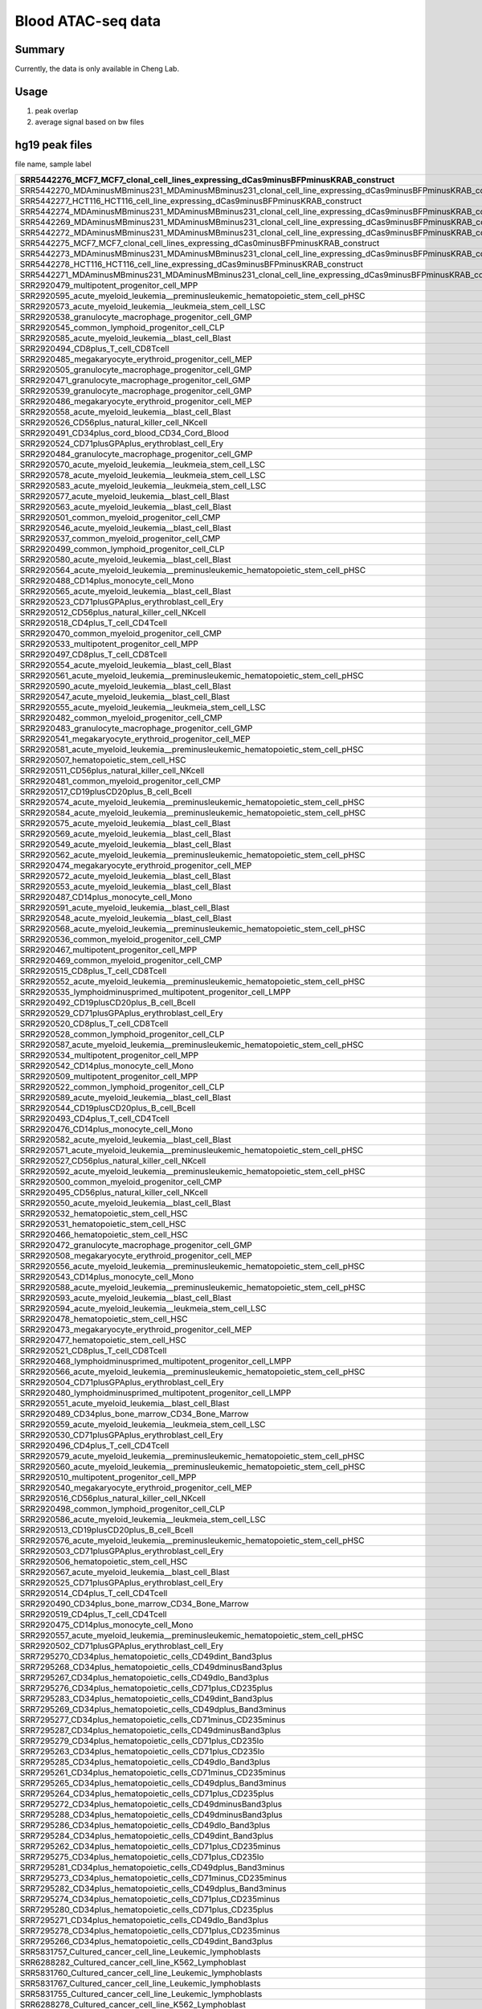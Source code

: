 Blood ATAC-seq data
==================

Summary
^^^^^^

Currently, the data is only available in Cheng Lab.

Usage
^^^^^

1. peak overlap



2. average signal based on bw files


hg19 peak files
^^^^^^^^^^^^^^^

file name, sample label

+-----------------------------------------------------------------------------------------------------------------------+-------------------------+
| SRR5442276\_MCF7\_MCF7\_clonal\_cell\_lines\_expressing\_dCas9minusBFPminusKRAB\_construct                            | dCas9\-BFP\-KRAB        |
+=======================================================================================================================+=========================+
| SRR5442270\_MDAminusMBminus231\_MDAminusMBminus231\_clonal\_cell\_line\_expressing\_dCas9minusBFPminusKRAB\_construct | dCas9\-BFP\-KRAB        |
+-----------------------------------------------------------------------------------------------------------------------+-------------------------+
| SRR5442277\_HCT116\_HCT116\_cell\_line\_expressing\_dCas9minusBFPminusKRAB\_construct                                 | dCas9\-BFP\-KRAB        |
+-----------------------------------------------------------------------------------------------------------------------+-------------------------+
| SRR5442274\_MDAminusMBminus231\_MDAminusMBminus231\_clonal\_cell\_line\_expressing\_dCas9minusBFPminusKRAB\_construct | dCas9\-BFP\-KRAB        |
+-----------------------------------------------------------------------------------------------------------------------+-------------------------+
| SRR5442269\_MDAminusMBminus231\_MDAminusMBminus231\_clonal\_cell\_line\_expressing\_dCas9minusBFPminusKRAB\_construct | dCas9\-BFP\-KRAB        |
+-----------------------------------------------------------------------------------------------------------------------+-------------------------+
| SRR5442272\_MDAminusMBminus231\_MDAminusMBminus231\_clonal\_cell\_line\_expressing\_dCas9minusBFPminusKRAB\_construct | dCas9\-BFP\-KRAB        |
+-----------------------------------------------------------------------------------------------------------------------+-------------------------+
| SRR5442275\_MCF7\_MCF7\_clonal\_cell\_lines\_expressing\_dCas0minusBFPminusKRAB\_construct                            | dCas9\-BFP\-KRAB        |
+-----------------------------------------------------------------------------------------------------------------------+-------------------------+
| SRR5442273\_MDAminusMBminus231\_MDAminusMBminus231\_clonal\_cell\_line\_expressing\_dCas9minusBFPminusKRAB\_construct | dCas9\-BFP\-KRAB        |
+-----------------------------------------------------------------------------------------------------------------------+-------------------------+
| SRR5442278\_HCT116\_HCT116\_cell\_line\_expressing\_dCas9minusBFPminusKRAB\_construct                                 | dCas9\-BFP\-KRAB        |
+-----------------------------------------------------------------------------------------------------------------------+-------------------------+
| SRR5442271\_MDAminusMBminus231\_MDAminusMBminus231\_clonal\_cell\_line\_expressing\_dCas9minusBFPminusKRAB\_construct | dCas9\-BFP\-KRAB        |
+-----------------------------------------------------------------------------------------------------------------------+-------------------------+
| SRR2920479\_multipotent\_progenitor\_cell\_MPP                                                                        | MPP                     |
+-----------------------------------------------------------------------------------------------------------------------+-------------------------+
| SRR2920595\_acute\_myeloid\_leukemia\_\_preminusleukemic\_hematopoietic\_stem\_cell\_pHSC                             | AML\_pHSC               |
+-----------------------------------------------------------------------------------------------------------------------+-------------------------+
| SRR2920573\_acute\_myeloid\_leukemia\_\_leukmeia\_stem\_cell\_LSC                                                     | AML\_LSC                |
+-----------------------------------------------------------------------------------------------------------------------+-------------------------+
| SRR2920538\_granulocyte\_macrophage\_progenitor\_cell\_GMP                                                            | GMP                     |
+-----------------------------------------------------------------------------------------------------------------------+-------------------------+
| SRR2920545\_common\_lymphoid\_progenitor\_cell\_CLP                                                                   | CLP                     |
+-----------------------------------------------------------------------------------------------------------------------+-------------------------+
| SRR2920585\_acute\_myeloid\_leukemia\_\_blast\_cell\_Blast                                                            | AML\_Blast              |
+-----------------------------------------------------------------------------------------------------------------------+-------------------------+
| SRR2920494\_CD8plus\_T\_cell\_CD8Tcell                                                                                | CD8                     |
+-----------------------------------------------------------------------------------------------------------------------+-------------------------+
| SRR2920485\_megakaryocyte\_erythroid\_progenitor\_cell\_MEP                                                           | MEP                     |
+-----------------------------------------------------------------------------------------------------------------------+-------------------------+
| SRR2920505\_granulocyte\_macrophage\_progenitor\_cell\_GMP                                                            | GMP                     |
+-----------------------------------------------------------------------------------------------------------------------+-------------------------+
| SRR2920471\_granulocyte\_macrophage\_progenitor\_cell\_GMP                                                            | GMP                     |
+-----------------------------------------------------------------------------------------------------------------------+-------------------------+
| SRR2920539\_granulocyte\_macrophage\_progenitor\_cell\_GMP                                                            | GMP                     |
+-----------------------------------------------------------------------------------------------------------------------+-------------------------+
| SRR2920486\_megakaryocyte\_erythroid\_progenitor\_cell\_MEP                                                           | MEP                     |
+-----------------------------------------------------------------------------------------------------------------------+-------------------------+
| SRR2920558\_acute\_myeloid\_leukemia\_\_blast\_cell\_Blast                                                            | AML\_Blast              |
+-----------------------------------------------------------------------------------------------------------------------+-------------------------+
| SRR2920526\_CD56plus\_natural\_killer\_cell\_NKcell                                                                   | NKcell                  |
+-----------------------------------------------------------------------------------------------------------------------+-------------------------+
| SRR2920491\_CD34plus\_cord\_blood\_CD34\_Cord\_Blood                                                                  | Blood                   |
+-----------------------------------------------------------------------------------------------------------------------+-------------------------+
| SRR2920524\_CD71plusGPAplus\_erythroblast\_cell\_Ery                                                                  | Ery                     |
+-----------------------------------------------------------------------------------------------------------------------+-------------------------+
| SRR2920484\_granulocyte\_macrophage\_progenitor\_cell\_GMP                                                            | GMP                     |
+-----------------------------------------------------------------------------------------------------------------------+-------------------------+
| SRR2920570\_acute\_myeloid\_leukemia\_\_leukmeia\_stem\_cell\_LSC                                                     | AML\_LSC                |
+-----------------------------------------------------------------------------------------------------------------------+-------------------------+
| SRR2920578\_acute\_myeloid\_leukemia\_\_leukmeia\_stem\_cell\_LSC                                                     | AML\_LSC                |
+-----------------------------------------------------------------------------------------------------------------------+-------------------------+
| SRR2920583\_acute\_myeloid\_leukemia\_\_leukmeia\_stem\_cell\_LSC                                                     | AML\_LSC                |
+-----------------------------------------------------------------------------------------------------------------------+-------------------------+
| SRR2920577\_acute\_myeloid\_leukemia\_\_blast\_cell\_Blast                                                            | AML\_Blast              |
+-----------------------------------------------------------------------------------------------------------------------+-------------------------+
| SRR2920563\_acute\_myeloid\_leukemia\_\_blast\_cell\_Blast                                                            | AML\_Blast              |
+-----------------------------------------------------------------------------------------------------------------------+-------------------------+
| SRR2920501\_common\_myeloid\_progenitor\_cell\_CMP                                                                    | CMP                     |
+-----------------------------------------------------------------------------------------------------------------------+-------------------------+
| SRR2920546\_acute\_myeloid\_leukemia\_\_blast\_cell\_Blast                                                            | AML\_Blast              |
+-----------------------------------------------------------------------------------------------------------------------+-------------------------+
| SRR2920537\_common\_myeloid\_progenitor\_cell\_CMP                                                                    | CMP                     |
+-----------------------------------------------------------------------------------------------------------------------+-------------------------+
| SRR2920499\_common\_lymphoid\_progenitor\_cell\_CLP                                                                   | CLP                     |
+-----------------------------------------------------------------------------------------------------------------------+-------------------------+
| SRR2920580\_acute\_myeloid\_leukemia\_\_blast\_cell\_Blast                                                            | AML\_Blast              |
+-----------------------------------------------------------------------------------------------------------------------+-------------------------+
| SRR2920564\_acute\_myeloid\_leukemia\_\_preminusleukemic\_hematopoietic\_stem\_cell\_pHSC                             | AML\_pHSC               |
+-----------------------------------------------------------------------------------------------------------------------+-------------------------+
| SRR2920488\_CD14plus\_monocyte\_cell\_Mono                                                                            | Mono                    |
+-----------------------------------------------------------------------------------------------------------------------+-------------------------+
| SRR2920565\_acute\_myeloid\_leukemia\_\_blast\_cell\_Blast                                                            | AML\_Blast              |
+-----------------------------------------------------------------------------------------------------------------------+-------------------------+
| SRR2920523\_CD71plusGPAplus\_erythroblast\_cell\_Ery                                                                  | Ery                     |
+-----------------------------------------------------------------------------------------------------------------------+-------------------------+
| SRR2920512\_CD56plus\_natural\_killer\_cell\_NKcell                                                                   | NKcell                  |
+-----------------------------------------------------------------------------------------------------------------------+-------------------------+
| SRR2920518\_CD4plus\_T\_cell\_CD4Tcell                                                                                | CD4                     |
+-----------------------------------------------------------------------------------------------------------------------+-------------------------+
| SRR2920470\_common\_myeloid\_progenitor\_cell\_CMP                                                                    | CMP                     |
+-----------------------------------------------------------------------------------------------------------------------+-------------------------+
| SRR2920533\_multipotent\_progenitor\_cell\_MPP                                                                        | MPP                     |
+-----------------------------------------------------------------------------------------------------------------------+-------------------------+
| SRR2920497\_CD8plus\_T\_cell\_CD8Tcell                                                                                | CD8                     |
+-----------------------------------------------------------------------------------------------------------------------+-------------------------+
| SRR2920554\_acute\_myeloid\_leukemia\_\_blast\_cell\_Blast                                                            | AML\_Blast              |
+-----------------------------------------------------------------------------------------------------------------------+-------------------------+
| SRR2920561\_acute\_myeloid\_leukemia\_\_preminusleukemic\_hematopoietic\_stem\_cell\_pHSC                             | AML\_pHSC               |
+-----------------------------------------------------------------------------------------------------------------------+-------------------------+
| SRR2920590\_acute\_myeloid\_leukemia\_\_blast\_cell\_Blast                                                            | AML\_Blast              |
+-----------------------------------------------------------------------------------------------------------------------+-------------------------+
| SRR2920547\_acute\_myeloid\_leukemia\_\_blast\_cell\_Blast                                                            | AML\_Blast              |
+-----------------------------------------------------------------------------------------------------------------------+-------------------------+
| SRR2920555\_acute\_myeloid\_leukemia\_\_leukmeia\_stem\_cell\_LSC                                                     | AML\_LSC                |
+-----------------------------------------------------------------------------------------------------------------------+-------------------------+
| SRR2920482\_common\_myeloid\_progenitor\_cell\_CMP                                                                    | CMP                     |
+-----------------------------------------------------------------------------------------------------------------------+-------------------------+
| SRR2920483\_granulocyte\_macrophage\_progenitor\_cell\_GMP                                                            | GMP                     |
+-----------------------------------------------------------------------------------------------------------------------+-------------------------+
| SRR2920541\_megakaryocyte\_erythroid\_progenitor\_cell\_MEP                                                           | MEP                     |
+-----------------------------------------------------------------------------------------------------------------------+-------------------------+
| SRR2920581\_acute\_myeloid\_leukemia\_\_preminusleukemic\_hematopoietic\_stem\_cell\_pHSC                             | AML\_pHSC               |
+-----------------------------------------------------------------------------------------------------------------------+-------------------------+
| SRR2920507\_hematopoietic\_stem\_cell\_HSC                                                                            | HSC                     |
+-----------------------------------------------------------------------------------------------------------------------+-------------------------+
| SRR2920511\_CD56plus\_natural\_killer\_cell\_NKcell                                                                   | NKcell                  |
+-----------------------------------------------------------------------------------------------------------------------+-------------------------+
| SRR2920481\_common\_myeloid\_progenitor\_cell\_CMP                                                                    | CMP                     |
+-----------------------------------------------------------------------------------------------------------------------+-------------------------+
| SRR2920517\_CD19plusCD20plus\_B\_cell\_Bcell                                                                          | Bcell                   |
+-----------------------------------------------------------------------------------------------------------------------+-------------------------+
| SRR2920574\_acute\_myeloid\_leukemia\_\_preminusleukemic\_hematopoietic\_stem\_cell\_pHSC                             | AML\_pHSC               |
+-----------------------------------------------------------------------------------------------------------------------+-------------------------+
| SRR2920584\_acute\_myeloid\_leukemia\_\_preminusleukemic\_hematopoietic\_stem\_cell\_pHSC                             | AML\_pHSC               |
+-----------------------------------------------------------------------------------------------------------------------+-------------------------+
| SRR2920575\_acute\_myeloid\_leukemia\_\_blast\_cell\_Blast                                                            | AML\_Blast              |
+-----------------------------------------------------------------------------------------------------------------------+-------------------------+
| SRR2920569\_acute\_myeloid\_leukemia\_\_blast\_cell\_Blast                                                            | AML\_Blast              |
+-----------------------------------------------------------------------------------------------------------------------+-------------------------+
| SRR2920549\_acute\_myeloid\_leukemia\_\_blast\_cell\_Blast                                                            | AML\_Blast              |
+-----------------------------------------------------------------------------------------------------------------------+-------------------------+
| SRR2920562\_acute\_myeloid\_leukemia\_\_preminusleukemic\_hematopoietic\_stem\_cell\_pHSC                             | AML\_pHSC               |
+-----------------------------------------------------------------------------------------------------------------------+-------------------------+
| SRR2920474\_megakaryocyte\_erythroid\_progenitor\_cell\_MEP                                                           | MEP                     |
+-----------------------------------------------------------------------------------------------------------------------+-------------------------+
| SRR2920572\_acute\_myeloid\_leukemia\_\_blast\_cell\_Blast                                                            | AML\_Blast              |
+-----------------------------------------------------------------------------------------------------------------------+-------------------------+
| SRR2920553\_acute\_myeloid\_leukemia\_\_blast\_cell\_Blast                                                            | AML\_Blast              |
+-----------------------------------------------------------------------------------------------------------------------+-------------------------+
| SRR2920487\_CD14plus\_monocyte\_cell\_Mono                                                                            | Mono                    |
+-----------------------------------------------------------------------------------------------------------------------+-------------------------+
| SRR2920591\_acute\_myeloid\_leukemia\_\_blast\_cell\_Blast                                                            | AML\_Blast              |
+-----------------------------------------------------------------------------------------------------------------------+-------------------------+
| SRR2920548\_acute\_myeloid\_leukemia\_\_blast\_cell\_Blast                                                            | AML\_Blast              |
+-----------------------------------------------------------------------------------------------------------------------+-------------------------+
| SRR2920568\_acute\_myeloid\_leukemia\_\_preminusleukemic\_hematopoietic\_stem\_cell\_pHSC                             | AML\_pHSC               |
+-----------------------------------------------------------------------------------------------------------------------+-------------------------+
| SRR2920536\_common\_myeloid\_progenitor\_cell\_CMP                                                                    | CMP                     |
+-----------------------------------------------------------------------------------------------------------------------+-------------------------+
| SRR2920467\_multipotent\_progenitor\_cell\_MPP                                                                        | MPP                     |
+-----------------------------------------------------------------------------------------------------------------------+-------------------------+
| SRR2920469\_common\_myeloid\_progenitor\_cell\_CMP                                                                    | CMP                     |
+-----------------------------------------------------------------------------------------------------------------------+-------------------------+
| SRR2920515\_CD8plus\_T\_cell\_CD8Tcell                                                                                | CD8                     |
+-----------------------------------------------------------------------------------------------------------------------+-------------------------+
| SRR2920552\_acute\_myeloid\_leukemia\_\_preminusleukemic\_hematopoietic\_stem\_cell\_pHSC                             | AML\_pHSC               |
+-----------------------------------------------------------------------------------------------------------------------+-------------------------+
| SRR2920535\_lymphoidminusprimed\_multipotent\_progenitor\_cell\_LMPP                                                  | LMPP                    |
+-----------------------------------------------------------------------------------------------------------------------+-------------------------+
| SRR2920492\_CD19plusCD20plus\_B\_cell\_Bcell                                                                          | Bcell                   |
+-----------------------------------------------------------------------------------------------------------------------+-------------------------+
| SRR2920529\_CD71plusGPAplus\_erythroblast\_cell\_Ery                                                                  | Ery                     |
+-----------------------------------------------------------------------------------------------------------------------+-------------------------+
| SRR2920520\_CD8plus\_T\_cell\_CD8Tcell                                                                                | CD8                     |
+-----------------------------------------------------------------------------------------------------------------------+-------------------------+
| SRR2920528\_common\_lymphoid\_progenitor\_cell\_CLP                                                                   | CLP                     |
+-----------------------------------------------------------------------------------------------------------------------+-------------------------+
| SRR2920587\_acute\_myeloid\_leukemia\_\_preminusleukemic\_hematopoietic\_stem\_cell\_pHSC                             | AML\_pHSC               |
+-----------------------------------------------------------------------------------------------------------------------+-------------------------+
| SRR2920534\_multipotent\_progenitor\_cell\_MPP                                                                        | MPP                     |
+-----------------------------------------------------------------------------------------------------------------------+-------------------------+
| SRR2920542\_CD14plus\_monocyte\_cell\_Mono                                                                            | Mono                    |
+-----------------------------------------------------------------------------------------------------------------------+-------------------------+
| SRR2920509\_multipotent\_progenitor\_cell\_MPP                                                                        | MPP                     |
+-----------------------------------------------------------------------------------------------------------------------+-------------------------+
| SRR2920522\_common\_lymphoid\_progenitor\_cell\_CLP                                                                   | CLP                     |
+-----------------------------------------------------------------------------------------------------------------------+-------------------------+
| SRR2920589\_acute\_myeloid\_leukemia\_\_blast\_cell\_Blast                                                            | AML\_Blast              |
+-----------------------------------------------------------------------------------------------------------------------+-------------------------+
| SRR2920544\_CD19plusCD20plus\_B\_cell\_Bcell                                                                          | Bcell                   |
+-----------------------------------------------------------------------------------------------------------------------+-------------------------+
| SRR2920493\_CD4plus\_T\_cell\_CD4Tcell                                                                                | CD4                     |
+-----------------------------------------------------------------------------------------------------------------------+-------------------------+
| SRR2920476\_CD14plus\_monocyte\_cell\_Mono                                                                            | Mono                    |
+-----------------------------------------------------------------------------------------------------------------------+-------------------------+
| SRR2920582\_acute\_myeloid\_leukemia\_\_blast\_cell\_Blast                                                            | AML\_Blast              |
+-----------------------------------------------------------------------------------------------------------------------+-------------------------+
| SRR2920571\_acute\_myeloid\_leukemia\_\_preminusleukemic\_hematopoietic\_stem\_cell\_pHSC                             | AML\_pHSC               |
+-----------------------------------------------------------------------------------------------------------------------+-------------------------+
| SRR2920527\_CD56plus\_natural\_killer\_cell\_NKcell                                                                   | NKcell                  |
+-----------------------------------------------------------------------------------------------------------------------+-------------------------+
| SRR2920592\_acute\_myeloid\_leukemia\_\_preminusleukemic\_hematopoietic\_stem\_cell\_pHSC                             | AML\_pHSC               |
+-----------------------------------------------------------------------------------------------------------------------+-------------------------+
| SRR2920500\_common\_myeloid\_progenitor\_cell\_CMP                                                                    | CMP                     |
+-----------------------------------------------------------------------------------------------------------------------+-------------------------+
| SRR2920495\_CD56plus\_natural\_killer\_cell\_NKcell                                                                   | NKcell                  |
+-----------------------------------------------------------------------------------------------------------------------+-------------------------+
| SRR2920550\_acute\_myeloid\_leukemia\_\_blast\_cell\_Blast                                                            | AML\_Blast              |
+-----------------------------------------------------------------------------------------------------------------------+-------------------------+
| SRR2920532\_hematopoietic\_stem\_cell\_HSC                                                                            | HSC                     |
+-----------------------------------------------------------------------------------------------------------------------+-------------------------+
| SRR2920531\_hematopoietic\_stem\_cell\_HSC                                                                            | HSC                     |
+-----------------------------------------------------------------------------------------------------------------------+-------------------------+
| SRR2920466\_hematopoietic\_stem\_cell\_HSC                                                                            | HSC                     |
+-----------------------------------------------------------------------------------------------------------------------+-------------------------+
| SRR2920472\_granulocyte\_macrophage\_progenitor\_cell\_GMP                                                            | GMP                     |
+-----------------------------------------------------------------------------------------------------------------------+-------------------------+
| SRR2920508\_megakaryocyte\_erythroid\_progenitor\_cell\_MEP                                                           | MEP                     |
+-----------------------------------------------------------------------------------------------------------------------+-------------------------+
| SRR2920556\_acute\_myeloid\_leukemia\_\_preminusleukemic\_hematopoietic\_stem\_cell\_pHSC                             | AML\_pHSC               |
+-----------------------------------------------------------------------------------------------------------------------+-------------------------+
| SRR2920543\_CD14plus\_monocyte\_cell\_Mono                                                                            | Mono                    |
+-----------------------------------------------------------------------------------------------------------------------+-------------------------+
| SRR2920588\_acute\_myeloid\_leukemia\_\_preminusleukemic\_hematopoietic\_stem\_cell\_pHSC                             | AML\_pHSC               |
+-----------------------------------------------------------------------------------------------------------------------+-------------------------+
| SRR2920593\_acute\_myeloid\_leukemia\_\_blast\_cell\_Blast                                                            | AML\_Blast              |
+-----------------------------------------------------------------------------------------------------------------------+-------------------------+
| SRR2920594\_acute\_myeloid\_leukemia\_\_leukmeia\_stem\_cell\_LSC                                                     | AML\_LSC                |
+-----------------------------------------------------------------------------------------------------------------------+-------------------------+
| SRR2920478\_hematopoietic\_stem\_cell\_HSC                                                                            | HSC                     |
+-----------------------------------------------------------------------------------------------------------------------+-------------------------+
| SRR2920473\_megakaryocyte\_erythroid\_progenitor\_cell\_MEP                                                           | MEP                     |
+-----------------------------------------------------------------------------------------------------------------------+-------------------------+
| SRR2920477\_hematopoietic\_stem\_cell\_HSC                                                                            | HSC                     |
+-----------------------------------------------------------------------------------------------------------------------+-------------------------+
| SRR2920521\_CD8plus\_T\_cell\_CD8Tcell                                                                                | CD8                     |
+-----------------------------------------------------------------------------------------------------------------------+-------------------------+
| SRR2920468\_lymphoidminusprimed\_multipotent\_progenitor\_cell\_LMPP                                                  | LMPP                    |
+-----------------------------------------------------------------------------------------------------------------------+-------------------------+
| SRR2920566\_acute\_myeloid\_leukemia\_\_preminusleukemic\_hematopoietic\_stem\_cell\_pHSC                             | AML\_pHSC               |
+-----------------------------------------------------------------------------------------------------------------------+-------------------------+
| SRR2920504\_CD71plusGPAplus\_erythroblast\_cell\_Ery                                                                  | Ery                     |
+-----------------------------------------------------------------------------------------------------------------------+-------------------------+
| SRR2920480\_lymphoidminusprimed\_multipotent\_progenitor\_cell\_LMPP                                                  | LMPP                    |
+-----------------------------------------------------------------------------------------------------------------------+-------------------------+
| SRR2920551\_acute\_myeloid\_leukemia\_\_blast\_cell\_Blast                                                            | AML\_Blast              |
+-----------------------------------------------------------------------------------------------------------------------+-------------------------+
| SRR2920489\_CD34plus\_bone\_marrow\_CD34\_Bone\_Marrow                                                                | Marrow                  |
+-----------------------------------------------------------------------------------------------------------------------+-------------------------+
| SRR2920559\_acute\_myeloid\_leukemia\_\_leukmeia\_stem\_cell\_LSC                                                     | AML\_LSC                |
+-----------------------------------------------------------------------------------------------------------------------+-------------------------+
| SRR2920530\_CD71plusGPAplus\_erythroblast\_cell\_Ery                                                                  | Ery                     |
+-----------------------------------------------------------------------------------------------------------------------+-------------------------+
| SRR2920496\_CD4plus\_T\_cell\_CD4Tcell                                                                                | CD4                     |
+-----------------------------------------------------------------------------------------------------------------------+-------------------------+
| SRR2920579\_acute\_myeloid\_leukemia\_\_preminusleukemic\_hematopoietic\_stem\_cell\_pHSC                             | AML\_pHSC               |
+-----------------------------------------------------------------------------------------------------------------------+-------------------------+
| SRR2920560\_acute\_myeloid\_leukemia\_\_preminusleukemic\_hematopoietic\_stem\_cell\_pHSC                             | AML\_pHSC               |
+-----------------------------------------------------------------------------------------------------------------------+-------------------------+
| SRR2920510\_multipotent\_progenitor\_cell\_MPP                                                                        | MPP                     |
+-----------------------------------------------------------------------------------------------------------------------+-------------------------+
| SRR2920540\_megakaryocyte\_erythroid\_progenitor\_cell\_MEP                                                           | MEP                     |
+-----------------------------------------------------------------------------------------------------------------------+-------------------------+
| SRR2920516\_CD56plus\_natural\_killer\_cell\_NKcell                                                                   | NKcell                  |
+-----------------------------------------------------------------------------------------------------------------------+-------------------------+
| SRR2920498\_common\_lymphoid\_progenitor\_cell\_CLP                                                                   | CLP                     |
+-----------------------------------------------------------------------------------------------------------------------+-------------------------+
| SRR2920586\_acute\_myeloid\_leukemia\_\_leukmeia\_stem\_cell\_LSC                                                     | AML\_LSC                |
+-----------------------------------------------------------------------------------------------------------------------+-------------------------+
| SRR2920513\_CD19plusCD20plus\_B\_cell\_Bcell                                                                          | Bcell                   |
+-----------------------------------------------------------------------------------------------------------------------+-------------------------+
| SRR2920576\_acute\_myeloid\_leukemia\_\_preminusleukemic\_hematopoietic\_stem\_cell\_pHSC                             | AML\_pHSC               |
+-----------------------------------------------------------------------------------------------------------------------+-------------------------+
| SRR2920503\_CD71plusGPAplus\_erythroblast\_cell\_Ery                                                                  | Ery                     |
+-----------------------------------------------------------------------------------------------------------------------+-------------------------+
| SRR2920506\_hematopoietic\_stem\_cell\_HSC                                                                            | HSC                     |
+-----------------------------------------------------------------------------------------------------------------------+-------------------------+
| SRR2920567\_acute\_myeloid\_leukemia\_\_blast\_cell\_Blast                                                            | AML\_Blast              |
+-----------------------------------------------------------------------------------------------------------------------+-------------------------+
| SRR2920525\_CD71plusGPAplus\_erythroblast\_cell\_Ery                                                                  | Ery                     |
+-----------------------------------------------------------------------------------------------------------------------+-------------------------+
| SRR2920514\_CD4plus\_T\_cell\_CD4Tcell                                                                                | CD4                     |
+-----------------------------------------------------------------------------------------------------------------------+-------------------------+
| SRR2920490\_CD34plus\_bone\_marrow\_CD34\_Bone\_Marrow                                                                | Marrow                  |
+-----------------------------------------------------------------------------------------------------------------------+-------------------------+
| SRR2920519\_CD4plus\_T\_cell\_CD4Tcell                                                                                | CD4                     |
+-----------------------------------------------------------------------------------------------------------------------+-------------------------+
| SRR2920475\_CD14plus\_monocyte\_cell\_Mono                                                                            | Mono                    |
+-----------------------------------------------------------------------------------------------------------------------+-------------------------+
| SRR2920557\_acute\_myeloid\_leukemia\_\_preminusleukemic\_hematopoietic\_stem\_cell\_pHSC                             | AML\_pHSC               |
+-----------------------------------------------------------------------------------------------------------------------+-------------------------+
| SRR2920502\_CD71plusGPAplus\_erythroblast\_cell\_Ery                                                                  | Ery                     |
+-----------------------------------------------------------------------------------------------------------------------+-------------------------+
| SRR7295270\_CD34plus\_hematopoietic\_cells\_CD49dint\_Band3plus                                                       | CD34\+CD49dint\_Band3\+ |
+-----------------------------------------------------------------------------------------------------------------------+-------------------------+
| SRR7295268\_CD34plus\_hematopoietic\_cells\_CD49dminusBand3plus                                                       | CD34\+CD49d\-Band3\+    |
+-----------------------------------------------------------------------------------------------------------------------+-------------------------+
| SRR7295267\_CD34plus\_hematopoietic\_cells\_CD49dlo\_Band3plus                                                        | CD34\+CD49dlo\_Band3\+  |
+-----------------------------------------------------------------------------------------------------------------------+-------------------------+
| SRR7295276\_CD34plus\_hematopoietic\_cells\_CD71plus\_CD235plus                                                       | CD34\+CD71\+\_CD235\+   |
+-----------------------------------------------------------------------------------------------------------------------+-------------------------+
| SRR7295283\_CD34plus\_hematopoietic\_cells\_CD49dint\_Band3plus                                                       | CD34\+CD49dint\_Band3\+ |
+-----------------------------------------------------------------------------------------------------------------------+-------------------------+
| SRR7295269\_CD34plus\_hematopoietic\_cells\_CD49dplus\_Band3minus                                                     | CD34\+CD49d\+\_Band3\-  |
+-----------------------------------------------------------------------------------------------------------------------+-------------------------+
| SRR7295277\_CD34plus\_hematopoietic\_cells\_CD71minus\_CD235minus                                                     | CD34\+CD71\-\_CD235\-   |
+-----------------------------------------------------------------------------------------------------------------------+-------------------------+
| SRR7295287\_CD34plus\_hematopoietic\_cells\_CD49dminusBand3plus                                                       | CD34\+CD49d\-Band3\+    |
+-----------------------------------------------------------------------------------------------------------------------+-------------------------+
| SRR7295279\_CD34plus\_hematopoietic\_cells\_CD71plus\_CD235lo                                                         | CD34\+CD71\+\_CD235lo   |
+-----------------------------------------------------------------------------------------------------------------------+-------------------------+
| SRR7295263\_CD34plus\_hematopoietic\_cells\_CD71plus\_CD235lo                                                         | CD34\+CD71\+\_CD235lo   |
+-----------------------------------------------------------------------------------------------------------------------+-------------------------+
| SRR7295285\_CD34plus\_hematopoietic\_cells\_CD49dlo\_Band3plus                                                        | CD34\+CD49dlo\_Band3\+  |
+-----------------------------------------------------------------------------------------------------------------------+-------------------------+
| SRR7295261\_CD34plus\_hematopoietic\_cells\_CD71minus\_CD235minus                                                     | CD34\+CD71\-\_CD235\-   |
+-----------------------------------------------------------------------------------------------------------------------+-------------------------+
| SRR7295265\_CD34plus\_hematopoietic\_cells\_CD49dplus\_Band3minus                                                     | CD34\+CD49d\+\_Band3\-  |
+-----------------------------------------------------------------------------------------------------------------------+-------------------------+
| SRR7295264\_CD34plus\_hematopoietic\_cells\_CD71plus\_CD235plus                                                       | CD34\+CD71\+\_CD235\+   |
+-----------------------------------------------------------------------------------------------------------------------+-------------------------+
| SRR7295272\_CD34plus\_hematopoietic\_cells\_CD49dminusBand3plus                                                       | CD34\+CD49d\-Band3\+    |
+-----------------------------------------------------------------------------------------------------------------------+-------------------------+
| SRR7295288\_CD34plus\_hematopoietic\_cells\_CD49dminusBand3plus                                                       | CD34\+CD49d\-Band3\+    |
+-----------------------------------------------------------------------------------------------------------------------+-------------------------+
| SRR7295286\_CD34plus\_hematopoietic\_cells\_CD49dlo\_Band3plus                                                        | CD34\+CD49dlo\_Band3\+  |
+-----------------------------------------------------------------------------------------------------------------------+-------------------------+
| SRR7295284\_CD34plus\_hematopoietic\_cells\_CD49dint\_Band3plus                                                       | CD34\+CD49dint\_Band3\+ |
+-----------------------------------------------------------------------------------------------------------------------+-------------------------+
| SRR7295262\_CD34plus\_hematopoietic\_cells\_CD71plus\_CD235minus                                                      | CD34\+CD71\+\_CD235\-   |
+-----------------------------------------------------------------------------------------------------------------------+-------------------------+
| SRR7295275\_CD34plus\_hematopoietic\_cells\_CD71plus\_CD235lo                                                         | CD34\+CD71\+\_CD235lo   |
+-----------------------------------------------------------------------------------------------------------------------+-------------------------+
| SRR7295281\_CD34plus\_hematopoietic\_cells\_CD49dplus\_Band3minus                                                     | CD34\+CD49d\+\_Band3\-  |
+-----------------------------------------------------------------------------------------------------------------------+-------------------------+
| SRR7295273\_CD34plus\_hematopoietic\_cells\_CD71minus\_CD235minus                                                     | CD34\+CD71\-\_CD235\-   |
+-----------------------------------------------------------------------------------------------------------------------+-------------------------+
| SRR7295282\_CD34plus\_hematopoietic\_cells\_CD49dplus\_Band3minus                                                     | CD34\+CD49d\+\_Band3\-  |
+-----------------------------------------------------------------------------------------------------------------------+-------------------------+
| SRR7295274\_CD34plus\_hematopoietic\_cells\_CD71plus\_CD235minus                                                      | CD34\+CD71\+\_CD235\-   |
+-----------------------------------------------------------------------------------------------------------------------+-------------------------+
| SRR7295280\_CD34plus\_hematopoietic\_cells\_CD71plus\_CD235plus                                                       | CD34\+CD71\+\_CD235\+   |
+-----------------------------------------------------------------------------------------------------------------------+-------------------------+
| SRR7295271\_CD34plus\_hematopoietic\_cells\_CD49dlo\_Band3plus                                                        | CD34\+CD49dlo\_Band3\+  |
+-----------------------------------------------------------------------------------------------------------------------+-------------------------+
| SRR7295278\_CD34plus\_hematopoietic\_cells\_CD71plus\_CD235minus                                                      | CD34\+CD71\+\_CD235\-   |
+-----------------------------------------------------------------------------------------------------------------------+-------------------------+
| SRR7295266\_CD34plus\_hematopoietic\_cells\_CD49dint\_Band3plus                                                       | CD34\+CD49dint\_Band3\+ |
+-----------------------------------------------------------------------------------------------------------------------+-------------------------+
| SRR5831757\_Cultured\_cancer\_cell\_line\_Leukemic\_lymphoblasts                                                      | lymphoblasts            |
+-----------------------------------------------------------------------------------------------------------------------+-------------------------+
| SRR6288282\_Cultured\_cancer\_cell\_line\_K562\_Lymphoblast                                                           | Lymphoblast             |
+-----------------------------------------------------------------------------------------------------------------------+-------------------------+
| SRR5831760\_Cultured\_cancer\_cell\_line\_Leukemic\_lymphoblasts                                                      | lymphoblasts            |
+-----------------------------------------------------------------------------------------------------------------------+-------------------------+
| SRR5831767\_Cultured\_cancer\_cell\_line\_Leukemic\_lymphoblasts                                                      | lymphoblasts            |
+-----------------------------------------------------------------------------------------------------------------------+-------------------------+
| SRR5831755\_Cultured\_cancer\_cell\_line\_Leukemic\_lymphoblasts                                                      | lymphoblasts            |
+-----------------------------------------------------------------------------------------------------------------------+-------------------------+
| SRR6288278\_Cultured\_cancer\_cell\_line\_K562\_Lymphoblast                                                           | Lymphoblast             |
+-----------------------------------------------------------------------------------------------------------------------+-------------------------+
| SRR6288277\_Cultured\_cancer\_cell\_line\_K562\_Lymphoblast                                                           | Lymphoblast             |
+-----------------------------------------------------------------------------------------------------------------------+-------------------------+
| SRR5831759\_Cultured\_cancer\_cell\_line\_Leukemic\_lymphoblasts                                                      | lymphoblasts            |
+-----------------------------------------------------------------------------------------------------------------------+-------------------------+
| SRR6288281\_Cultured\_cancer\_cell\_line\_K562\_Lymphoblast                                                           | Lymphoblast             |
+-----------------------------------------------------------------------------------------------------------------------+-------------------------+
| SRR6288279\_Cultured\_cancer\_cell\_line\_K562\_Lymphoblast                                                           | Lymphoblast             |
+-----------------------------------------------------------------------------------------------------------------------+-------------------------+
| SRR5831758\_Cultured\_cancer\_cell\_line\_Leukemic\_lymphoblasts                                                      | lymphoblasts            |
+-----------------------------------------------------------------------------------------------------------------------+-------------------------+
| SRR6288280\_Cultured\_cancer\_cell\_line\_K562\_Lymphoblast                                                           | Lymphoblast             |
+-----------------------------------------------------------------------------------------------------------------------+-------------------------+
| SRR5831756\_Cultured\_cancer\_cell\_line\_Leukemic\_lymphoblasts                                                      | lymphoblasts            |
+-----------------------------------------------------------------------------------------------------------------------+-------------------------+
| SRR5831768\_Cultured\_cancer\_cell\_line\_Leukemic\_lymphoblasts                                                      | lymphoblasts            |
+-----------------------------------------------------------------------------------------------------------------------+-------------------------+
| SRR5356168\_UNK\_Bone\_Marrow\_CD34plus                                                                               | UNK\_BM                 |
+-----------------------------------------------------------------------------------------------------------------------+-------------------------+
| SRR5356160\_pDC\_Bone\_Marrow\_CD34plus                                                                               | pDC\_BM                 |
+-----------------------------------------------------------------------------------------------------------------------+-------------------------+
| SRR5356167\_UNK\_Bone\_Marrow\_CD34plus                                                                               | UNK\_BM                 |
+-----------------------------------------------------------------------------------------------------------------------+-------------------------+
| SRR5356164\_GMPminusB\_Bone\_Marrow\_CD34plus                                                                         | GMP\-B\_BM              |
+-----------------------------------------------------------------------------------------------------------------------+-------------------------+
| SRR5356156\_pDC\_Bone\_Marrow\_CD34plus                                                                               | pDC\_BM                 |
+-----------------------------------------------------------------------------------------------------------------------+-------------------------+
| SRR5356165\_GMPminusC\_Bone\_Marrow\_CD34plus                                                                         | GMP\-C\_BM              |
+-----------------------------------------------------------------------------------------------------------------------+-------------------------+
| SRR5356162\_GMPminusA\_Bone\_Marrow\_CD34plus                                                                         | GMP\-A\_BM              |
+-----------------------------------------------------------------------------------------------------------------------+-------------------------+
| SRR5356166\_pDC\_Bone\_Marrow\_CD34plus                                                                               | pDC\_BM                 |
+-----------------------------------------------------------------------------------------------------------------------+-------------------------+
| SRR5356163\_GMPminusB\_Bone\_Marrow\_CD34plus                                                                         | GMP\-B\_BM              |
+-----------------------------------------------------------------------------------------------------------------------+-------------------------+
| SRR5356159\_Mega\_Bone\_Marrow\_CD34plus                                                                              | Mega\_BM                |
+-----------------------------------------------------------------------------------------------------------------------+-------------------------+
| SRR5356161\_UNK\_Bone\_Marrow\_CD34plus                                                                               | UNK\_BM                 |
+-----------------------------------------------------------------------------------------------------------------------+-------------------------+
| SRR5356158\_Mega\_Bone\_Marrow\_CD34plus                                                                              | Mega\_BM                |
+-----------------------------------------------------------------------------------------------------------------------+-------------------------+
| SRR5356157\_UNK\_Bone\_Marrow\_CD34plus                                                                               | UNK\_BM                 |
+-----------------------------------------------------------------------------------------------------------------------+-------------------------+




hg19 bw files
^^^^^^^^^^^^^^^





hg19 bam files
^^^^^^^^^^^^^^^

